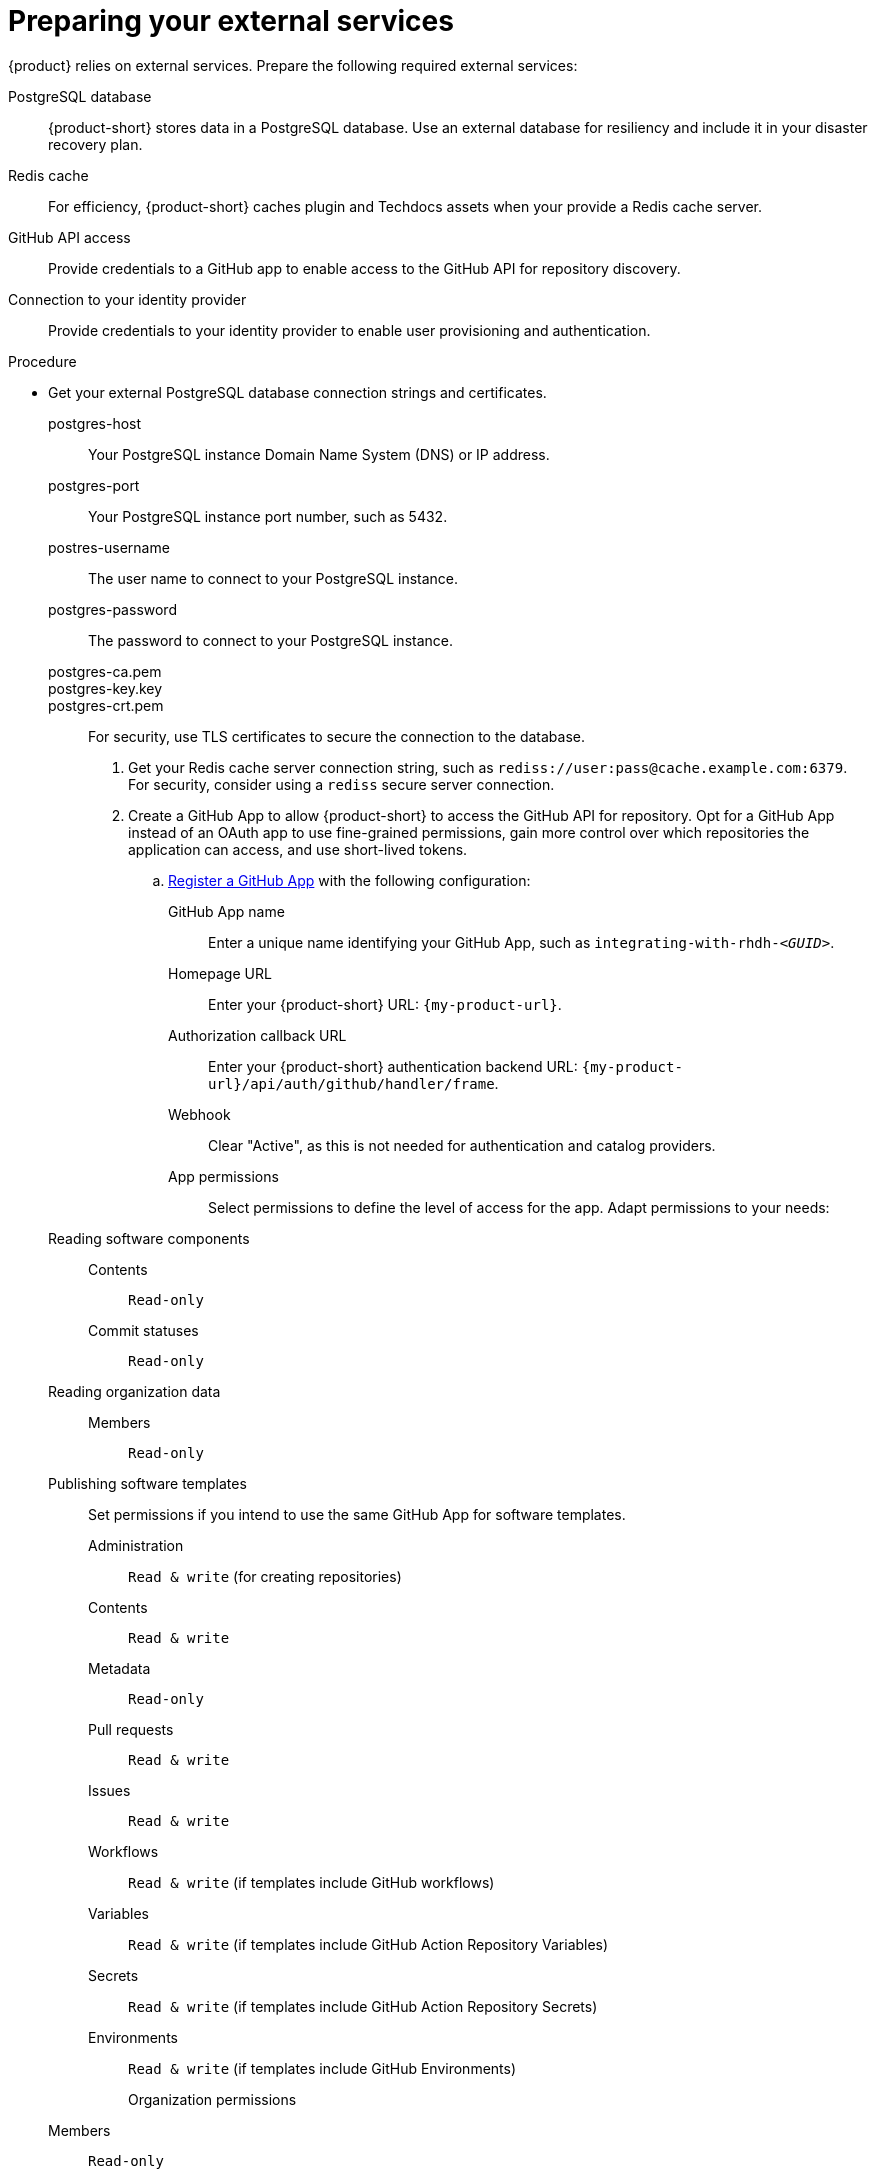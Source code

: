 :_mod-docs-content-type: PROCEDURE

[id="preparing-your-external-services"]
= Preparing your external services

{product} relies on external services.
Prepare the following required external services:

PostgreSQL database::
{product-short} stores data in a PostgreSQL database.
Use an external database for resiliency and include it in your disaster recovery plan.

Redis cache::
For efficiency, {product-short} caches plugin and Techdocs assets when your provide a Redis cache server.

GitHub API access::
Provide credentials to a GitHub app to enable access to the GitHub API for repository discovery.

Connection to your identity provider::
Provide credentials to your identity provider to enable user provisioning and authentication.

.Procedure
* Get your external PostgreSQL database connection strings and certificates.
postgres-host::: Your PostgreSQL instance Domain Name System (DNS) or IP address.
postgres-port::: Your PostgreSQL instance port number, such as 5432.
postres-username::: The user name to connect to your PostgreSQL instance.
postgres-password::: The password to connect to your PostgreSQL instance.
postgres-ca.pem:::
postgres-key.key:::
postgres-crt.pem:::
For security, use TLS certificates to secure the connection to the database.

. Get your Redis cache server connection string, such as `rediss://user:pass@cache.example.com:6379`.
For security, consider using a `rediss` secure server connection.

. Create a GitHub App to allow {product-short} to access the GitHub API for repository.
Opt for a GitHub App instead of an OAuth app to use fine-grained permissions, gain more control over which repositories the application can access, and use short-lived tokens.

.. link:https://docs.github.com/en/apps/creating-github-apps/registering-a-github-app/registering-a-github-app[Register a GitHub App] with the following configuration:

GitHub App name::
Enter a unique name identifying your GitHub App, such as `integrating-with-rhdh-__<GUID>__`.

Homepage URL::
Enter your {product-short} URL: `pass:c,a,q[{my-product-url}]`.

Authorization callback URL::
Enter your {product-short} authentication backend URL: `pass:c,a,q[{my-product-url}/api/auth/github/handler/frame]`.

Webhook::
Clear "Active", as this is not needed for authentication and catalog providers.

App permissions::
Select permissions to define the level of access for the app.
Adapt permissions to your needs:

Reading software components:::

Contents::::
`Read-only`

Commit statuses::::
`Read-only`

Reading organization data:::

Members::::
`Read-only`

Publishing software templates:::
Set permissions if you intend to use the same GitHub App for software templates.

Administration::::
`Read & write` (for creating repositories)

Contents::::
`Read & write`

Metadata::::
`Read-only`

Pull requests::::
`Read & write`

Issues::::
`Read & write`

Workflows::::
`Read & write` (if templates include GitHub workflows)

Variables::::
`Read & write` (if templates include GitHub Action Repository Variables)

Secrets::::
`Read & write` (if templates include GitHub Action Repository Secrets)

Environments::::
`Read & write` (if templates include GitHub Environments)

Organization permissions::
Members:::
`Read-only`

Where can this GitHub App be installed?::
Select `Only on this account`.

.. In the *General* -> *Clients secrets* section, click *Generate a new client secret*.

.. In the *General* -> *Private keys* section, click *Generate a private key*.

.. In the *Install App* tab, choose an account to install your GitHub App on.

.. Save the following values for the next step:

* **App ID**
* **Client ID**
* **Client secret**
* **Private key**
